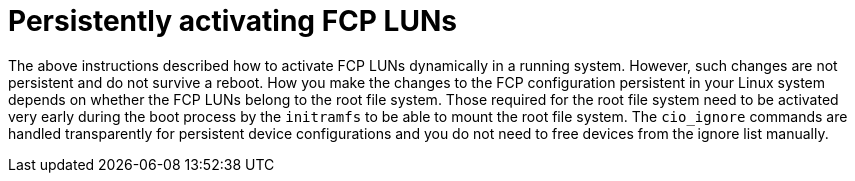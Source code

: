 [id="persistently-activating-fcp-luns_{context}"]
= Persistently activating FCP LUNs

The above instructions described how to activate FCP LUNs dynamically in a running system. However, such changes are not persistent and do not survive a reboot. How you make the changes to the FCP configuration persistent in your Linux system depends on whether the FCP LUNs belong to the root file system. Those required for the root file system need to be activated very early during the boot process by the `initramfs` to be able to mount the root file system. The [command]`cio_ignore` commands are handled transparently for persistent device configurations and you do not need to free devices from the ignore list manually.
